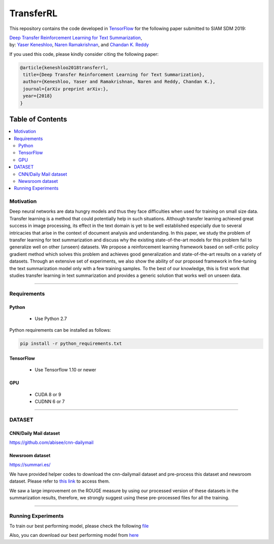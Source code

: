 
********************
TransferRL
********************

.. image:: https://img.shields.io/badge/contributions-welcome-brightgreen.svg?style=flat
    :target: https://github.com/yaserkl/TransferRL/pulls
.. image:: https://img.shields.io/badge/Made%20with-Python-1f425f.svg
      :target: https://www.python.org/
.. image:: https://img.shields.io/pypi/l/ansicolortags.svg
      :target: https://github.com/yaserkl/TransferRL/blob/master/LICENSE.txt
.. image:: https://img.shields.io/github/contributors/Naereen/StrapDown.js.svg
      :target: https://github.com/yaserkl/TransferRL/graphs/contributors
.. image:: https://img.shields.io/github/issues/Naereen/StrapDown.js.svg
      :target: https://github.com/yaserkl/TransferRL/issues
.. image:: https://img.shields.io/badge/-red.svg?style=flat
   :target: https://arxiv.org/abs/

This repository contains the code developed in TensorFlow_ for the following paper submitted to SIAM SDM 2019:


| `Deep Transfer Reinforcement Learning for Text Summarization`_,
| by: `Yaser Keneshloo`_, `Naren Ramakrishnan`_, and `Chandan K. Reddy`_


.. _Deep Transfer Reinforcement Learning for Text Summarization: https://arxiv.org/abs/
.. _TensorFlow: https://www.tensorflow.org/
.. _Yaser Keneshloo: https://github.com/yaserkl
.. _Naren Ramakrishnan: http://people.cs.vt.edu/naren/
.. _Chandan K. Reddy: http://people.cs.vt.edu/~reddy/


If you used this code, please kindly consider citing the following paper:

.. code:: shell

    @article{keneshloo2018transferrl,
     title={Deep Transfer Reinforcement Learning for Text Summarization},
     author={Keneshloo, Yaser and Ramakrishnan, Naren and Reddy, Chandan K.},
     journal={arXiv preprint arXiv:},
     year={2018}
    }



#################
Table of Contents
#################
.. contents::
  :local:
  :depth: 3


..  Chapter 1 Title
..  ===============

..  Section 1.1 Title
..  -----------------

..  Subsection 1.1.1 Title
..  ~~~~~~~~~~~~~~~~~~~~~~

.. image:: docs/_img/transferrl.png
    :target: docs/_img/transferrl.png

============
Motivation
============

Deep neural networks are data hungry models and thus they face difficulties when used for training on small size data. Transfer learning is a method that could potentially help in such situations. Although transfer learning achieved great success in image processing, its effect in the text domain is yet to be well established especially due to several intricacies that arise in the context of document analysis and understanding. In this paper, we study the problem of transfer learning for text summarization and discuss why the existing state-of-the-art models for this problem fail to generalize well on other (unseen) datasets. We propose a reinforcement learning framework based on self-critic policy gradient method which solves this problem and achieves good generalization and state-of-the-art results on a variety of datasets. Through an extensive set of experiments, we also show the ability of our proposed framework in fine-tuning the text summarization model only with a few training samples. To the best of our knowledge, this is first work that studies transfer learning in text summarization and provides a generic solution that works well on unseen data.

---------------------------------------------------------------------------

====================
Requirements
====================
-------------
Python
-------------
  - Use Python 2.7

Python requirements can be installed as follows:

.. code:: bash

    pip install -r python_requirements.txt

-------------
TensorFlow
-------------

  - Use Tensorflow 1.10 or newer

-------------
GPU
-------------

  - CUDA 8 or 9
  - CUDNN 6 or 7

---------------------------------------------------------------------------

============
DATASET
============
----------------------
CNN/Daily Mail dataset
----------------------
https://github.com/abisee/cnn-dailymail

----------------------
Newsroom dataset
----------------------
https://summari.es/

We have provided helper codes to download the cnn-dailymail dataset and
pre-process this dataset and newsroom dataset.
Please refer to `this link <src/helper>`_ to access them.

We saw a large improvement on the ROUGE measure by using our processed version of these datasets
in the summarization results, therefore, we strongly suggest using these pre-processed files for
all the training.

---------------------------------------------------------------------------

====================
Running Experiments
====================

To train our best performing model, please check the following `file <src/helper/commands.txt>`_

Also, you can download our best performing model from here_

.. _here: https://www.drive.google.com